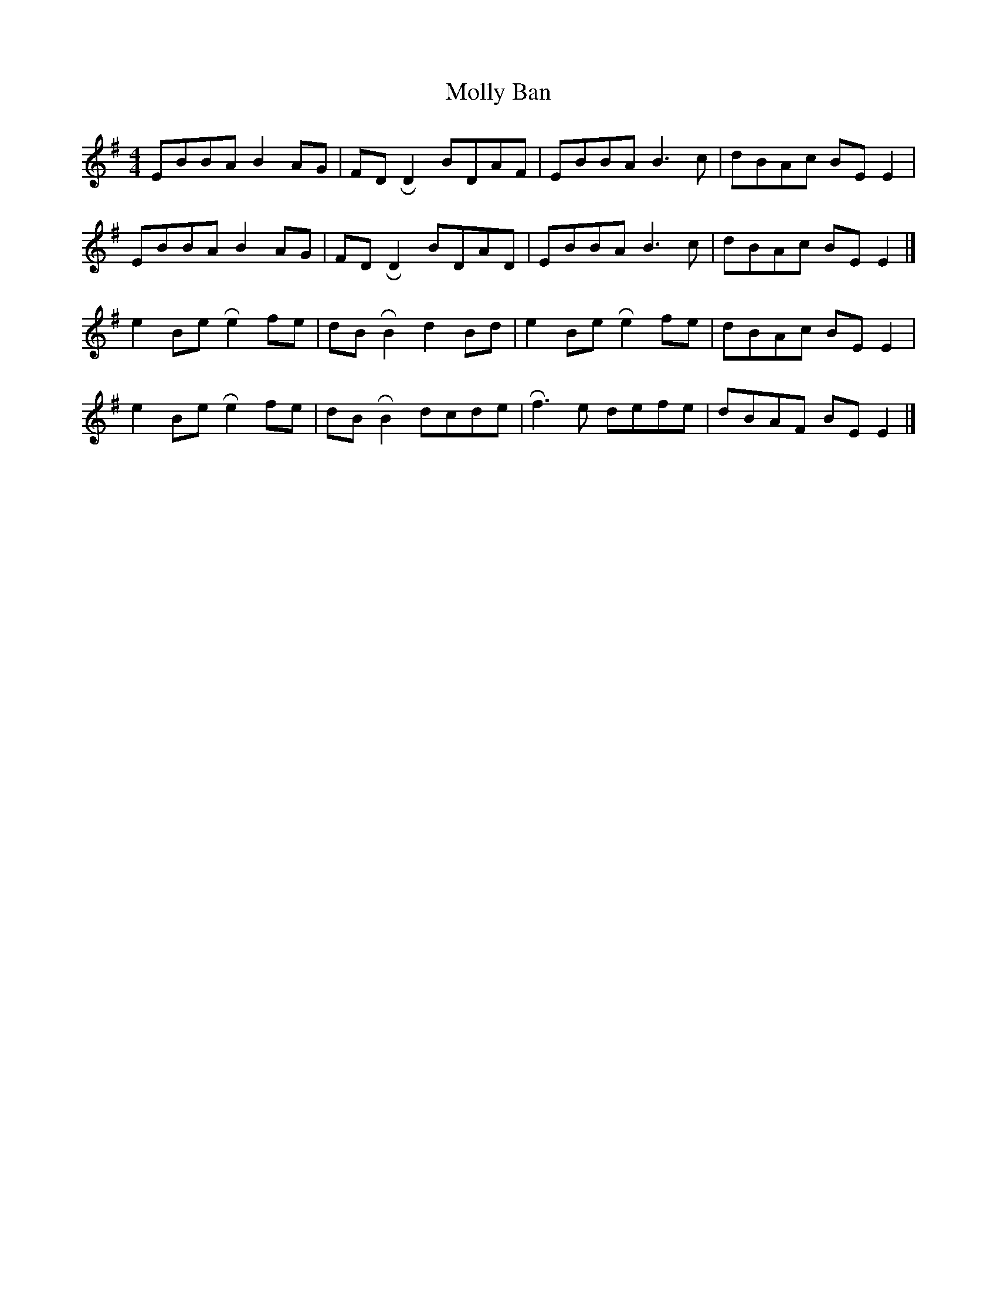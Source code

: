 X: 3
T: Molly Ban
R: reel
M: 4/4
L: 1/8
K: Emin
EBBA B2 AG | FD !roll!D2 BDAF | EBBA B3 c | dBAc BE E2|
EBBA B2 AG | FD !roll!D2 BDAD | EBBA B3 c | dBAc BE E2 |]
e2 Be !roll!e2 fe | dB !roll!B2 d2 Bd | e2 Be !roll!e2 fe | dBAc BE E2 |
e2 Be !roll!e2 fe | dB !roll!B2 dcde | !roll!f3 e defe | dBAF BE E2 |]




